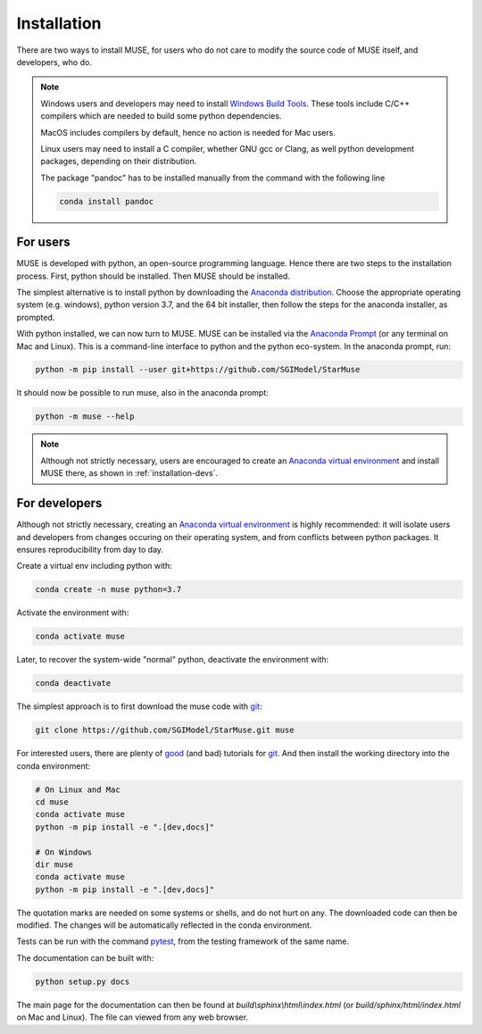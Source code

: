 ============
Installation
============

There are two ways to install MUSE, for users who do not care to modify the source code
of MUSE itself, and developers, who do.

.. note::

   Windows users and developers may need to install `Windows Build Tools`__. These tools
   include C/C++ compilers which are needed to build some python dependencies.
   
   MacOS includes compilers by default, hence no action is needed for Mac users.
   
   Linux users may need to install a C compiler, whether GNU gcc or Clang, as well
   python development packages, depending on their distribution.


   .. __: https://visualstudio.microsoft.com/downloads/#build-tools-for-visual-studio-2019

   The package "pandoc" has to be installed manually from the command with the following line

   .. code-block:: bash
   
      conda install pandoc

For users
=========

MUSE is developed with python, an open-source programming language. Hence there are two
steps to the installation process.  First, python should be installed. Then MUSE should
be installed.

The simplest alternative is to install python by downloading the `Anaconda
distribution`_. Choose the appropriate operating system (e.g. windows), python version
3.7, and the 64 bit installer, then follow the steps for the anaconda installer, as
prompted.

With python installed, we can now turn to MUSE. MUSE can be installed via the `Anaconda
Prompt`_ (or any terminal on Mac and Linux). This is a command-line interface to python
and the python eco-system. In the anaconda prompt, run:

.. code-block:: bash

   python -m pip install --user git+https://github.com/SGIModel/StarMuse

It should now be possible to run muse, also in the anaconda prompt:

.. code-block:: bash

   python -m muse --help

.. note::

   Although not strictly necessary, users are encouraged to create an `Anaconda virtual
   environment`_ and install MUSE there, as shown in :ref:`installation-devs`.

.. _installation-devs:

For developers
==============

Although not strictly necessary, creating an `Anaconda virtual environment`_ is highly
recommended: it will isolate users and developers from changes occuring on their
operating system, and from conflicts between python packages. It ensures reproducibility
from day to day.

Create a virtual env including python with:

.. code-block:: bash

   conda create -n muse python=3.7

Activate the environment with:

.. code-block:: bash

   conda activate muse

Later, to recover the system-wide "normal" python, deactivate the environment with:

.. code-block:: bash

   conda deactivate

The simplest approach is to first download the muse code with `git`_:

.. code-block:: bash

   git clone https://github.com/SGIModel/StarMuse.git muse

For interested users, there are plenty of `good`__ (and bad) tutorials for `git`_. 
And then install the working directory into the conda environment:

.. code-block:: bash

   # On Linux and Mac
   cd muse
   conda activate muse
   python -m pip install -e ".[dev,docs]"

   # On Windows
   dir muse
   conda activate muse
   python -m pip install -e ".[dev,docs]"

The quotation marks are needed on some systems or shells, and do not hurt on any. The
downloaded code can then be modified. The changes will be automatically reflected in the
conda environment.

Tests can be run with the command `pytest`_, from the testing framework of the same name.

The documentation can be built with:

.. code-block:: bash

   python setup.py docs

The main page for the documentation can then be found at
`build\\sphinx\\html\\index.html` (or `build/sphinx/html/index.html` on Mac and Linux).
The file can viewed from any web browser.

.. _anaconda distribution: https://www.anaconda.com/distribution/#download-section

.. _anaconda prompt:
   https://docs.anaconda.com/anaconda/user-guide/getting-started/#write-a-python-program-using-anaconda-prompt-or-terminal

.. _anaconda virtual environment: https://www.anaconda.com/what-is-anaconda/

.. _pytest: https://docs.pytest.org/en/latest/

.. _git: https://git-scm.com/

.. __: http://try.github.io/

